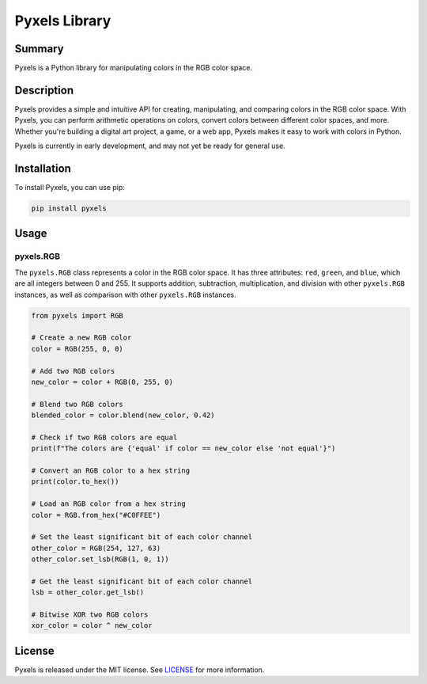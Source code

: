 ==============
Pyxels Library
==============

Summary
-------------------------------
Pyxels is a Python library for manipulating colors in the RGB color space.


Description
--------------------

Pyxels provides a simple and intuitive API for creating, manipulating, and comparing 
colors in the RGB color space. With Pyxels, you can perform arithmetic operations on 
colors, convert colors between different color spaces, and more. Whether you're 
building a digital art project, a game, or a web app, Pyxels makes it easy to work 
with colors in Python.

Pyxels is currently in early development, and may not yet be ready for general use.


Installation
------------

To install Pyxels, you can use pip:

.. code:: bash

   pip install pyxels


Usage
-----

pyxels.RGB
~~~~~~~~~~

The ``pyxels.RGB`` class represents a color in the RGB color space. It
has three attributes: ``red``, ``green``, and ``blue``, which are all
integers between 0 and 255. It supports addition, subtraction,
multiplication, and division with other ``pyxels.RGB`` instances, as
well as comparison with other ``pyxels.RGB`` instances.


.. code:: python

   from pyxels import RGB

   # Create a new RGB color
   color = RGB(255, 0, 0)

   # Add two RGB colors
   new_color = color + RGB(0, 255, 0)

   # Blend two RGB colors
   blended_color = color.blend(new_color, 0.42)

   # Check if two RGB colors are equal
   print(f"The colors are {'equal' if color == new_color else 'not equal'}")

   # Convert an RGB color to a hex string
   print(color.to_hex())

   # Load an RGB color from a hex string
   color = RGB.from_hex("#C0FFEE")

   # Set the least significant bit of each color channel
   other_color = RGB(254, 127, 63)
   other_color.set_lsb(RGB(1, 0, 1))

   # Get the least significant bit of each color channel
   lsb = other_color.get_lsb()

   # Bitwise XOR two RGB colors
   xor_color = color ^ new_color


License
-------



Pyxels is released under the MIT license. 
See `LICENSE <LICENSE>`__ for more information.

